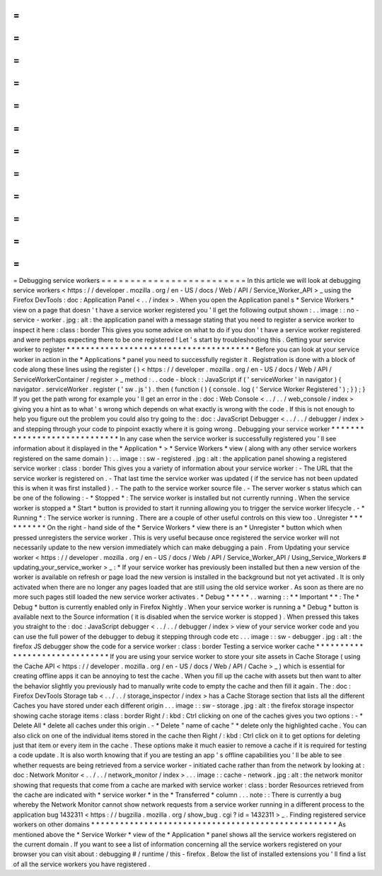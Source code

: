 =
=
=
=
=
=
=
=
=
=
=
=
=
=
=
=
=
=
=
=
=
=
=
=
=
Debugging
service
workers
=
=
=
=
=
=
=
=
=
=
=
=
=
=
=
=
=
=
=
=
=
=
=
=
=
In
this
article
we
will
look
at
debugging
service
workers
<
https
:
/
/
developer
.
mozilla
.
org
/
en
-
US
/
docs
/
Web
/
API
/
Service_Worker_API
>
_
using
the
Firefox
DevTools
:
doc
:
Application
Panel
<
.
.
/
index
>
.
When
you
open
the
Application
panel
s
*
Service
Workers
*
view
on
a
page
that
doesn
'
t
have
a
service
worker
registered
you
'
ll
get
the
following
output
shown
:
.
.
image
:
:
no
-
service
-
worker
.
jpg
:
alt
:
the
application
panel
with
a
message
stating
that
you
need
to
register
a
service
worker
to
inspect
it
here
:
class
:
border
This
gives
you
some
advice
on
what
to
do
if
you
don
'
t
have
a
service
worker
registered
and
were
perhaps
expecting
there
to
be
one
registered
!
Let
'
s
start
by
troubleshooting
this
.
Getting
your
service
worker
to
register
*
*
*
*
*
*
*
*
*
*
*
*
*
*
*
*
*
*
*
*
*
*
*
*
*
*
*
*
*
*
*
*
*
*
*
*
*
*
*
Before
you
can
look
at
your
service
worker
in
action
in
the
*
Applications
*
panel
you
need
to
successfully
register
it
.
Registration
is
done
with
a
block
of
code
along
these
lines
using
the
register
(
)
<
https
:
/
/
developer
.
mozilla
.
org
/
en
-
US
/
docs
/
Web
/
API
/
ServiceWorkerContainer
/
register
>
_
method
:
.
.
code
-
block
:
:
JavaScript
if
(
'
serviceWorker
'
in
navigator
)
{
navigator
.
serviceWorker
.
register
(
'
sw
.
js
'
)
.
then
(
function
(
)
{
console
.
log
(
'
Service
Worker
Registered
'
)
;
}
)
;
}
If
you
get
the
path
wrong
for
example
you
'
ll
get
an
error
in
the
:
doc
:
Web
Console
<
.
.
/
.
.
/
web_console
/
index
>
giving
you
a
hint
as
to
what
'
s
wrong
which
depends
on
what
exactly
is
wrong
with
the
code
.
If
this
is
not
enough
to
help
you
figure
out
the
problem
you
could
also
try
going
to
the
:
doc
:
JavaScript
Debugger
<
.
.
/
.
.
/
debugger
/
index
>
and
stepping
through
your
code
to
pinpoint
exactly
where
it
is
going
wrong
.
Debugging
your
service
worker
*
*
*
*
*
*
*
*
*
*
*
*
*
*
*
*
*
*
*
*
*
*
*
*
*
*
*
*
*
In
any
case
when
the
service
worker
is
successfully
registered
you
'
ll
see
information
about
it
displayed
in
the
*
Application
*
>
*
Service
Workers
*
view
(
along
with
any
other
service
workers
registered
on
the
same
domain
)
:
.
.
image
:
:
sw
-
registered
.
jpg
:
alt
:
the
application
panel
showing
a
registered
service
worker
:
class
:
border
This
gives
you
a
variety
of
information
about
your
service
worker
:
-
The
URL
that
the
service
worker
is
registered
on
.
-
That
last
time
the
service
worker
was
updated
(
if
the
service
has
not
been
updated
this
is
when
it
was
first
installed
)
.
-
The
path
to
the
service
worker
source
file
.
-
The
server
worker
s
status
which
can
be
one
of
the
following
:
-
*
Stopped
*
:
The
service
worker
is
installed
but
not
currently
running
.
When
the
service
worker
is
stopped
a
*
Start
*
button
is
provided
to
start
it
running
allowing
you
to
trigger
the
service
worker
lifecycle
.
-
*
Running
*
:
The
service
worker
is
running
.
There
are
a
couple
of
other
useful
controls
on
this
view
too
.
Unregister
*
*
*
*
*
*
*
*
*
*
On
the
right
-
hand
side
of
the
*
Service
Workers
*
view
there
is
an
*
Unregister
*
button
which
when
pressed
unregisters
the
service
worker
.
This
is
very
useful
because
once
registered
the
service
worker
will
not
necessarily
update
to
the
new
version
immediately
which
can
make
debugging
a
pain
.
From
Updating
your
service
worker
<
https
:
/
/
developer
.
mozilla
.
org
/
en
-
US
/
docs
/
Web
/
API
/
Service_Worker_API
/
Using_Service_Workers
#
updating_your_service_worker
>
_
:
*
If
your
service
worker
has
previously
been
installed
but
then
a
new
version
of
the
worker
is
available
on
refresh
or
page
load
the
new
version
is
installed
in
the
background
but
not
yet
activated
.
It
is
only
activated
when
there
are
no
longer
any
pages
loaded
that
are
still
using
the
old
service
worker
.
As
soon
as
there
are
no
more
such
pages
still
loaded
the
new
service
worker
activates
.
*
Debug
*
*
*
*
*
.
.
warning
:
:
*
*
Important
*
*
:
The
*
Debug
*
button
is
currently
enabled
only
in
Firefox
Nightly
.
When
your
service
worker
is
running
a
*
Debug
*
button
is
available
next
to
the
Source
information
(
it
is
disabled
when
the
service
worker
is
stopped
)
.
When
pressed
this
takes
you
straight
to
the
:
doc
:
JavaScript
debugger
<
.
.
/
.
.
/
debugger
/
index
>
view
of
your
service
worker
code
and
you
can
use
the
full
power
of
the
debugger
to
debug
it
stepping
through
code
etc
.
.
.
image
:
:
sw
-
debugger
.
jpg
:
alt
:
the
firefox
JS
debugger
show
the
code
for
a
service
worker
:
class
:
border
Testing
a
service
worker
cache
*
*
*
*
*
*
*
*
*
*
*
*
*
*
*
*
*
*
*
*
*
*
*
*
*
*
*
*
*
*
If
you
are
using
your
service
worker
to
store
your
site
assets
in
Cache
Storage
(
using
the
Cache
API
<
https
:
/
/
developer
.
mozilla
.
org
/
en
-
US
/
docs
/
Web
/
API
/
Cache
>
_
)
which
is
essential
for
creating
offline
apps
it
can
be
annoying
to
test
the
cache
.
When
you
fill
up
the
cache
with
assets
but
then
want
to
alter
the
behavior
slightly
you
previously
had
to
manually
write
code
to
empty
the
cache
and
then
fill
it
again
.
The
:
doc
:
Firefox
DevTools
Storage
tab
<
.
.
/
.
.
/
storage_inspector
/
index
>
has
a
Cache
Storage
section
that
lists
all
the
different
Caches
you
have
stored
under
each
different
origin
.
.
.
image
:
:
sw
-
storage
.
jpg
:
alt
:
the
firefox
storage
inspector
showing
cache
storage
items
:
class
:
border
Right
/
:
kbd
:
Ctrl
clicking
on
one
of
the
caches
gives
you
two
options
:
-
*
Delete
All
*
delete
all
caches
under
this
origin
.
-
*
Delete
"
name
of
cache
"
*
delete
only
the
highlighted
cache
.
You
can
also
click
on
one
of
the
individual
items
stored
in
the
cache
then
Right
/
:
kbd
:
Ctrl
click
on
it
to
get
options
for
deleting
just
that
item
or
every
item
in
the
cache
.
These
options
make
it
much
easier
to
remove
a
cache
if
it
is
required
for
testing
a
code
update
.
It
is
also
worth
knowing
that
if
you
are
testing
an
app
'
s
offline
capabilities
you
'
ll
be
able
to
see
whether
requests
are
being
retrieved
from
a
service
worker
-
initiated
cache
rather
than
from
the
network
by
looking
at
:
doc
:
Network
Monitor
<
.
.
/
.
.
/
network_monitor
/
index
>
.
.
.
image
:
:
cache
-
network
.
jpg
:
alt
:
the
network
monitor
showing
that
requests
that
come
from
a
cache
are
marked
with
service
worker
:
class
:
border
Resources
retrieved
from
the
cache
are
indicated
with
*
service
worker
*
in
the
*
Transferred
*
column
.
.
.
note
:
:
There
is
currently
a
bug
whereby
the
Network
Monitor
cannot
show
network
requests
from
a
service
worker
running
in
a
different
process
to
the
application
bug
1432311
<
https
:
/
/
bugzilla
.
mozilla
.
org
/
show_bug
.
cgi
?
id
=
1432311
>
_
.
Finding
registered
service
workers
on
other
domains
*
*
*
*
*
*
*
*
*
*
*
*
*
*
*
*
*
*
*
*
*
*
*
*
*
*
*
*
*
*
*
*
*
*
*
*
*
*
*
*
*
*
*
*
*
*
*
*
*
*
*
As
mentioned
above
the
*
Service
Worker
*
view
of
the
*
Application
*
panel
shows
all
the
service
workers
registered
on
the
current
domain
.
If
you
want
to
see
a
list
of
information
concerning
all
the
service
workers
registered
on
your
browser
you
can
visit
about
:
debugging
#
/
runtime
/
this
-
firefox
.
Below
the
list
of
installed
extensions
you
'
ll
find
a
list
of
all
the
service
workers
you
have
registered
.
